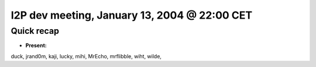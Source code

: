 I2P dev meeting, January 13, 2004 @ 22:00 CET
=============================================

Quick recap
-----------

* **Present:**

duck,
jrand0m,
kaji,
lucky,
mihi,
MrEcho,
mrflibble,
wiht,
wilde,
